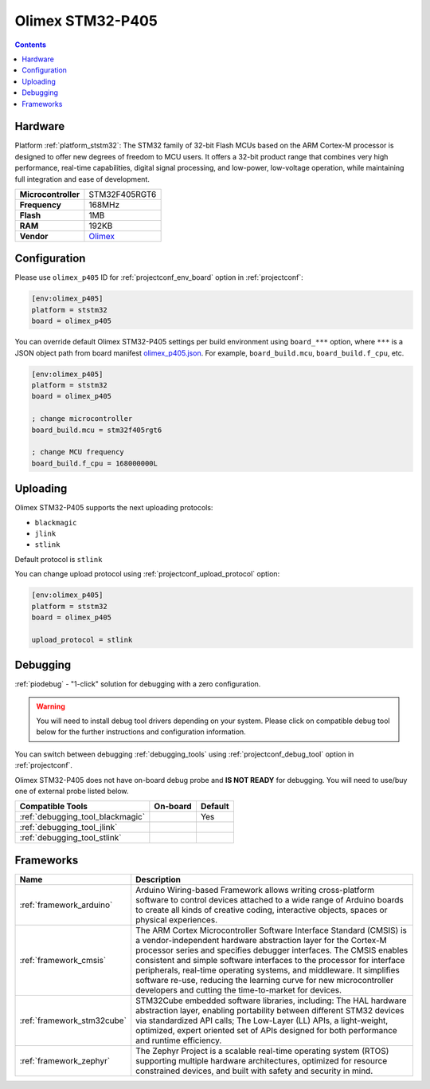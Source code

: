 ..  Copyright (c) 2014-present PlatformIO <contact@platformio.org>
    Licensed under the Apache License, Version 2.0 (the "License");
    you may not use this file except in compliance with the License.
    You may obtain a copy of the License at
       http://www.apache.org/licenses/LICENSE-2.0
    Unless required by applicable law or agreed to in writing, software
    distributed under the License is distributed on an "AS IS" BASIS,
    WITHOUT WARRANTIES OR CONDITIONS OF ANY KIND, either express or implied.
    See the License for the specific language governing permissions and
    limitations under the License.

.. _board_ststm32_olimex_p405:

Olimex STM32-P405
=================

.. contents::

Hardware
--------

Platform :ref:`platform_ststm32`: The STM32 family of 32-bit Flash MCUs based on the ARM Cortex-M processor is designed to offer new degrees of freedom to MCU users. It offers a 32-bit product range that combines very high performance, real-time capabilities, digital signal processing, and low-power, low-voltage operation, while maintaining full integration and ease of development.

.. list-table::

  * - **Microcontroller**
    - STM32F405RGT6
  * - **Frequency**
    - 168MHz
  * - **Flash**
    - 1MB
  * - **RAM**
    - 192KB
  * - **Vendor**
    - `Olimex <https://docs.zephyrproject.org/latest/boards/arm/olimex_stm32_p405/doc/index.html?utm_source=platformio.org&utm_medium=docs>`__


Configuration
-------------

Please use ``olimex_p405`` ID for :ref:`projectconf_env_board` option in :ref:`projectconf`:

.. code-block:: ini

  [env:olimex_p405]
  platform = ststm32
  board = olimex_p405

You can override default Olimex STM32-P405 settings per build environment using
``board_***`` option, where ``***`` is a JSON object path from
board manifest `olimex_p405.json <https://github.com/platformio/platform-ststm32/blob/master/boards/olimex_p405.json>`_. For example,
``board_build.mcu``, ``board_build.f_cpu``, etc.

.. code-block:: ini

  [env:olimex_p405]
  platform = ststm32
  board = olimex_p405

  ; change microcontroller
  board_build.mcu = stm32f405rgt6

  ; change MCU frequency
  board_build.f_cpu = 168000000L


Uploading
---------
Olimex STM32-P405 supports the next uploading protocols:

* ``blackmagic``
* ``jlink``
* ``stlink``

Default protocol is ``stlink``

You can change upload protocol using :ref:`projectconf_upload_protocol` option:

.. code-block:: ini

  [env:olimex_p405]
  platform = ststm32
  board = olimex_p405

  upload_protocol = stlink

Debugging
---------

:ref:`piodebug` - "1-click" solution for debugging with a zero configuration.

.. warning::
    You will need to install debug tool drivers depending on your system.
    Please click on compatible debug tool below for the further
    instructions and configuration information.

You can switch between debugging :ref:`debugging_tools` using
:ref:`projectconf_debug_tool` option in :ref:`projectconf`.

Olimex STM32-P405 does not have on-board debug probe and **IS NOT READY** for debugging. You will need to use/buy one of external probe listed below.

.. list-table::
  :header-rows:  1

  * - Compatible Tools
    - On-board
    - Default
  * - :ref:`debugging_tool_blackmagic`
    - 
    - Yes
  * - :ref:`debugging_tool_jlink`
    - 
    - 
  * - :ref:`debugging_tool_stlink`
    - 
    - 

Frameworks
----------
.. list-table::
    :header-rows:  1

    * - Name
      - Description

    * - :ref:`framework_arduino`
      - Arduino Wiring-based Framework allows writing cross-platform software to control devices attached to a wide range of Arduino boards to create all kinds of creative coding, interactive objects, spaces or physical experiences.

    * - :ref:`framework_cmsis`
      - The ARM Cortex Microcontroller Software Interface Standard (CMSIS) is a vendor-independent hardware abstraction layer for the Cortex-M processor series and specifies debugger interfaces. The CMSIS enables consistent and simple software interfaces to the processor for interface peripherals, real-time operating systems, and middleware. It simplifies software re-use, reducing the learning curve for new microcontroller developers and cutting the time-to-market for devices.

    * - :ref:`framework_stm32cube`
      - STM32Cube embedded software libraries, including: The HAL hardware abstraction layer, enabling portability between different STM32 devices via standardized API calls; The Low-Layer (LL) APIs, a light-weight, optimized, expert oriented set of APIs designed for both performance and runtime efficiency.

    * - :ref:`framework_zephyr`
      - The Zephyr Project is a scalable real-time operating system (RTOS) supporting multiple hardware architectures, optimized for resource constrained devices, and built with safety and security in mind.